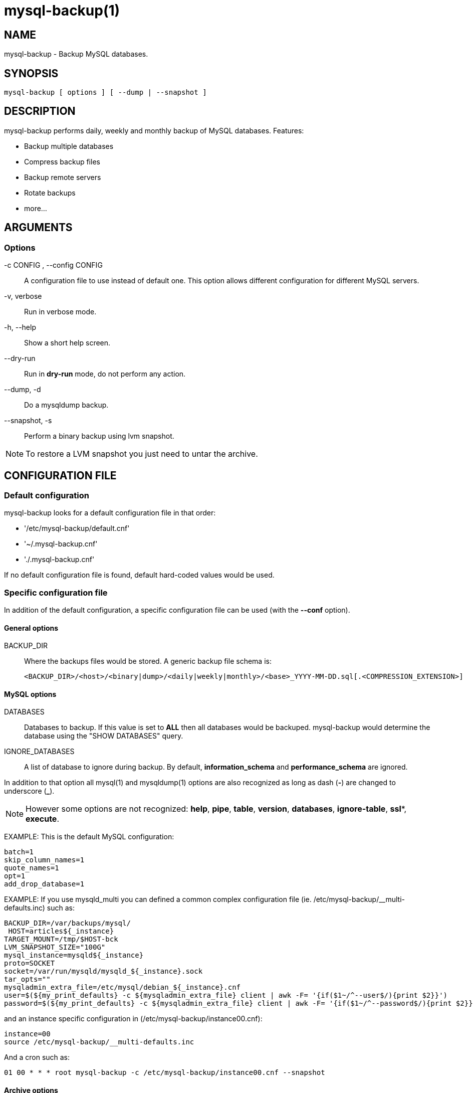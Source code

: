 = mysql-backup(1) =

== NAME ==

mysql-backup - Backup MySQL databases.

== SYNOPSIS ==

  mysql-backup [ options ] [ --dump | --snapshot ]

== DESCRIPTION ==

+mysql-backup+ performs daily, weekly and monthly backup of MySQL databases.
Features:

  - Backup multiple databases
  - Compress backup files
  - Backup remote servers
  - Rotate backups
  - more...

== ARGUMENTS ==

=== Options ===

-c CONFIG , --config CONFIG::

  A configuration file to use instead of default one. This option allows
  different configuration for different MySQL servers.

-v, verbose::

  Run in verbose mode.

-h, --help::

  Show a short help screen.

--dry-run::

  Run in *dry-run* mode, do not perform any action.

--dump, -d::

  Do a +mysqldump+ backup.

--snapshot, -s::

  Perform a binary backup using +lvm+ snapshot.


NOTE: To restore a LVM snapshot you just need to untar the archive.


== CONFIGURATION FILE ==

=== Default configuration ===

+mysql-backup+ looks for a default configuration file in that order:

  - '/etc/mysql-backup/default.cnf'
  - '~/.mysql-backup.cnf'
  - './.mysql-backup.cnf'

If no default configuration file is found, default hard-coded values would
be used.

=== Specific configuration file ===

In addition of the default configuration, a specific configuration file can
be used (with the *--conf* option).

==== General options ====

BACKUP_DIR::

  Where the backups files would be stored. A generic backup file schema is:

    <BACKUP_DIR>/<host>/<binary|dump>/<daily|weekly|monthly>/<base>_YYYY-MM-DD.sql[.<COMPRESSION_EXTENSION>]

==== MySQL options ====

DATABASES::

  Databases to backup. If this value is set to *ALL* then all databases
  would be backuped.  +mysql-backup+ would determine the database using the
  "SHOW DATABASES" query.

IGNORE_DATABASES::

  A list of database to ignore during backup. By default,
  *information_schema* and *performance_schema* are ignored.

In addition to that option all mysql(1) and mysqldump(1) options are also
recognized as long as dash (*-*) are changed to underscore (*_*).

NOTE: However some options are not recognized: *help*, *pipe*, *table*,
*version*, *databases*, *ignore-table*, *ssl**, *execute*.

EXAMPLE: This is the default MySQL configuration:

  batch=1
  skip_column_names=1
  quote_names=1
  opt=1
  add_drop_database=1


EXAMPLE: If you use +mysqld_multi+ you can defined a common complex
configuration file (ie. +/etc/mysql-backup/__multi-defaults.inc+) such as:

   BACKUP_DIR=/var/backups/mysql/
    HOST=articles${_instance}
   TARGET_MOUNT=/tmp/$HOST-bck
   LVM_SNAPSHOT_SIZE="100G"
   mysql_instance=mysqld${_instance}
   proto=SOCKET
   socket=/var/run/mysqld/mysqld_${_instance}.sock
   tar_opts=""
   mysqladmin_extra_file=/etc/mysql/debian_${_instance}.cnf
   user=$(${my_print_defaults} -c ${mysqladmin_extra_file} client | awk -F= '{if($1~/^--user$/){print $2}}')
   password=$(${my_print_defaults} -c ${mysqladmin_extra_file} client | awk -F= '{if($1~/^--password$/){print $2}}')

and an instance specific configuration in (+/etc/mysql-backup/instance00.cnf+):

    instance=00
    source /etc/mysql-backup/__multi-defaults.inc

And a cron such as:

   01 00 * * * root mysql-backup -c /etc/mysql-backup/instance00.cnf --snapshot

==== Archive options ====

COMPRESSION::

  The tool to use for compression. Currently *gzip*, *bzip2* and *xz* are
  recognized. If compression if not known then no compression would be used.

NOTE: *gzip* generates bigger files than the others but needs less CPU time.

COMPRESSION_OPTS::

  Options to pass to the compression tool.

DAILY_RETENTION::

  How many days a daily backup should be kept. By default daily archives are
  kept 7 days.

WEEKLY_RETENTION::

  How many days a weekly backup should be kept. By default weekly archives are
  kept 35 days (5 weeks).

MONTHLY_RETENTION::

  How many days a monthly backup should be kept. By default monthly archives
  are kept 365 days (12 months).

WEEKLY_DAY::

  Which day weekly backup are done (0..6, 0 is Sunday).

MONTHLY_DAY::

  Which day monthly backup are done (00..31).

HOST::

  Name of the host to backup for logging purposes.


NOTE: This is not the mysql host to backup (use "host" in lowercase for
that).

==== LVM Options ====

LVM_EXT::

  Extention for the LVM snapshot (Default: "_bkp") that would be added to
  the current LVM volumen name.

LVCREATE_OPTS::

  Options to pass to lvcreate(1) when doing LVM snapshot (Default:
  "--chunksize=256").

LVREMOVE_OPTS::

  Options to pass to lvremove(1) when purging a snapshot (Default: "-f").

TARGET_MOUNT::

  Where to mount the LVM snapshot before archiving the data (Default:
  "/tmp/mysql-snapshot").

==== Hooks ====

Hooks are scripts that can be run via run-parts(8). Each hook parameter
consists of a directory path suitable for run-parts(8).

See run-parts(8) for further information on how hooks are run.

See *HOOK DETAILS* section for details.

== ARCHIVE PROCEDURE ==

Every day backups are done in the *daily* directory. On *WEEKLY_DAY* the
daily backup is hard linked to the *weekly* directory (the same is done for
monthly backups on *MONTHLY_DAY* and *monthly* directory).

After that archives older that *DAILY_RETENTION*, *WEEKLY_RETENTION* and
*MONTHLY_RETENTION* are removed from their specific directories.

This system keeps space on the backup server by the use of hard links.

NOTE: This only works if all backups are in a single partition.


=== How is this done?

First +mysql-backup+ generate a +LVM+ snapshot of the +mysql+ you want to
backup. During that snapshot creation the replication is stopped, the tables
are locked ("FLUSH TABLES WITH READ LOCK"). Then the current replication
status (for both master and slave) are dumped into mysql +datadir+ in files
+show-master-satus+ and +show-slave-slatus+.

For each kind of backup (snapshot or dump) an other +mysqld+ instance is
started using the new +lvm+ snapshot as +datadir+. This will ensure the
rebuild of innodb journal and indexes. Then the archive process is run
(+mysqldump+ for dump and +tar+ for snapshot).

NOTE: For big databases you'd better want to use a snapshot backup since the
archive process would be faster and the restoration either.

Once every backup are done, the +lvm+ snapshot is removed.


== Restoration procedure

For binary snapshot you only need to untar the archive on a new server to
create a clone.

For dump backups, you need to replay every database files, such as:

    zcat base_YYY-MM-DD.sql.gz | mysql -


== HOOKS DETAILS ==

=== Dump hooks ===

pre_dump_backup_hook::

  Hook to be run before the dump backup process really starts.

post_dump_backup_hook::

  Hook to be run after the dump backup process is done.

pre_dump_restore_hook::

  Hook to be run before the dump restore process really starts.

post_dump_restore_hook::

  Hook to be run after the dump restore process is done.


NOTE: In addition hook names could be postfixed with a database name. This
means a hook could be defined for a specific database.

EXAMPLE: *post_dump_backup_hook_a_database* is ran before *a_database* would
be backuped.


=== Snapshot hooks ===

pre_snapshot_backup_hook::

  Hook to be run before a snapshot really stats.

post_snapshot_backup_hook::

  Hook to be run when a snapshot is done.

pre_snapshot_backup_lvm_snaphost_hook::

  Hook to be run before the LVM snapshot is started.

post_snapshot_backup_lvm_snaphost_hook::

  Hook to be run after the LVM snapshot is done.

pre_snapshot_backup_archive_hook::

  Hook to be run before the archive process is started.

post_snapshot_backup_archive_hook::

  Hook to be run after the archive process is done.

NOTE: There is no database postfix for snapshot hooks since there would be
nonsense.

== SEE ALSO ==

 - mysql(1)
 - mysqldump(1)
 - gzip(1), bzip2(1), xz(1)
 - run-parts(8)

== HISTORY ==

=== Version 2.0 ===

2014-03-06::

- rewrite the core application.
- bump to version 2.0


=== Version 1.9 ===

2012-06-04::

  - Add replication information for dumps

- Add snapshot option
- Add *LVCREATE_OPTS*

=== Version 1.0 ===

2010-09-06::

  First release.

== BUGS ==

No time to include bugs, command actions might seldom lead astray
user's assumption.

== AUTHORS ==

+mysql-backup+ is written by Sébastien Gross <seb•ɑƬ•chezwam•ɖɵʈ•org>.

== COPYRIGHT ==

Copyright © 2010-2014 Sébastien Gross <seb•ɑƬ•chezwam•ɖɵʈ•org>.

Released under GNU GPL version 3 or higher
(http://www.gnu.org/licenses/gpl.html[]).
